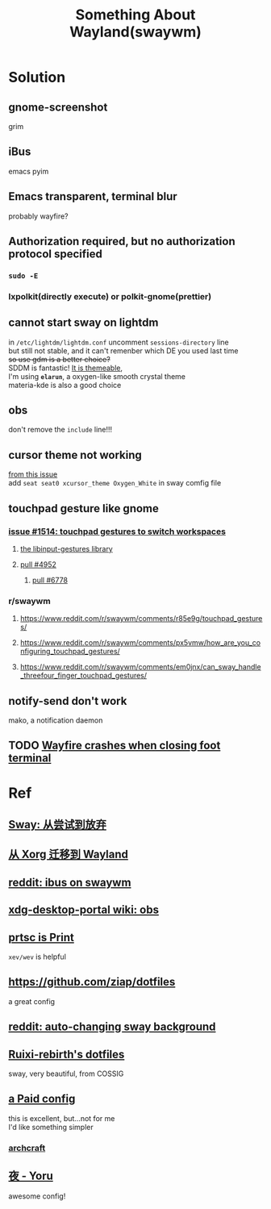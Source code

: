 #+TITLE: Something About Wayland(swaywm)
#+OPTIONS: toc:nil \n:t

* Solution
** gnome-screenshot
grim
** iBus
emacs pyim
** Emacs transparent, terminal blur
probably wayfire?
** Authorization required, but no authorization protocol specified
*** =sudo -E=
*** lxpolkit(directly execute) or polkit-gnome(prettier)
** cannot start sway on lightdm
in =/etc/lightdm/lightdm.conf= uncomment =sessions-directory= line
but still not stable, and it can't remenber which DE you used last time
+so use gdm is a better choice?+
SDDM is fantastic! [[https://youtu.be/2p7FINJSlAk][It is themeable]],
I'm using *~elarun~*, a oxygen-like smooth crystal theme
materia-kde is also a good choice
** obs
don't remove the =include= line!!!
** cursor theme not working
[[https://github.com/swaywm/sway/issues/6931][from this issue]]
add =seat seat0 xcursor_theme Oxygen_White= in sway comfig file
** touchpad gesture like gnome
*** [[https://github.com/swaywm/sway/issues/1514][issue #1514: touchpad gestures to switch workspaces]]
**** [[https://github.com/bulletmark/libinput-gestures][the libinput-gestures library]]
**** [[https://github.com/swaywm/sway/pull/4952][pull #4952]]
***** [[https://github.com/swaywm/sway/pull/6778][pull #6778]]
*** r/swaywm
**** [[https://www.reddit.com/r/swaywm/comments/r85e9g/touchpad_gestures/]]
**** [[https://www.reddit.com/r/swaywm/comments/px5vmw/how_are_you_configuring_touchpad_gestures/]]
**** [[https://www.reddit.com/r/swaywm/comments/em0jnx/can_sway_handle_threefour_finger_touchpad_gestures/]]
** notify-send don't work
mako, a notification daemon
** TODO [[https://github.com/WayfireWM/wayfire/issues/1329][Wayfire crashes when closing foot terminal]]


* Ref
** [[https://coda.world/sway-explore-and-giveup][Sway: 从尝试到放弃]]
** [[https://shinta.ro/posts/migration-from-xorg-to-wayland/][从 Xorg 迁移到 Wayland]]
** [[https://www.reddit.com/r/swaywm/comments/djkj5m/ibus_on_swaywm/][reddit: ibus on swaywm]]
** [[https://github.com/emersion/xdg-desktop-portal-wlr/wiki/Screencast-Compatibility#obs][xdg-desktop-portal wiki: obs]]
** [[https://www.reddit.com/r/swaywm/comments/jdoo8m/how_do_i_find_out_the_names_of_certain_keys/][prtsc is Print]]
=xev/wev= is helpful
** [[https://github.com/ziap/dotfiles]]
a great config
** [[https://www.reddit.com/r/swaywm/comments/ehqsuw/autochanging_background_for_sway/][reddit: auto-changing sway background]]
** [[https://github.com/Ruixi-rebirth/sway-dotfiles][Ruixi-rebirth's dotfiles]]
sway, very beautiful, from COSSIG
** [[https://www.reddit.com/r/unixporn/comments/vc9912/river_riced_river_a_dynamic_tiling_wayland/][a Paid config]]
this is excellent, but...not for me
I'd like something simpler
*** [[https://archcraft.io][archcraft]]
** [[https://github.com/rxyhn/yoru][夜 - Yoru]]
awesome config!
